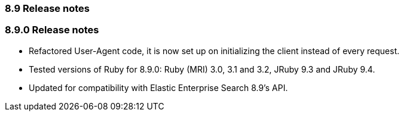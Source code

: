 [[release_notes_89]]
=== 8.9 Release notes

[discrete]
[[release_notes_890]]
=== 8.9.0 Release notes

- Refactored User-Agent code, it is now set up on initializing the client instead of every request.
- Tested versions of Ruby for 8.9.0: Ruby (MRI) 3.0, 3.1 and 3.2, JRuby 9.3 and JRuby 9.4.
- Updated for compatibility with Elastic Enterprise Search 8.9's API.
